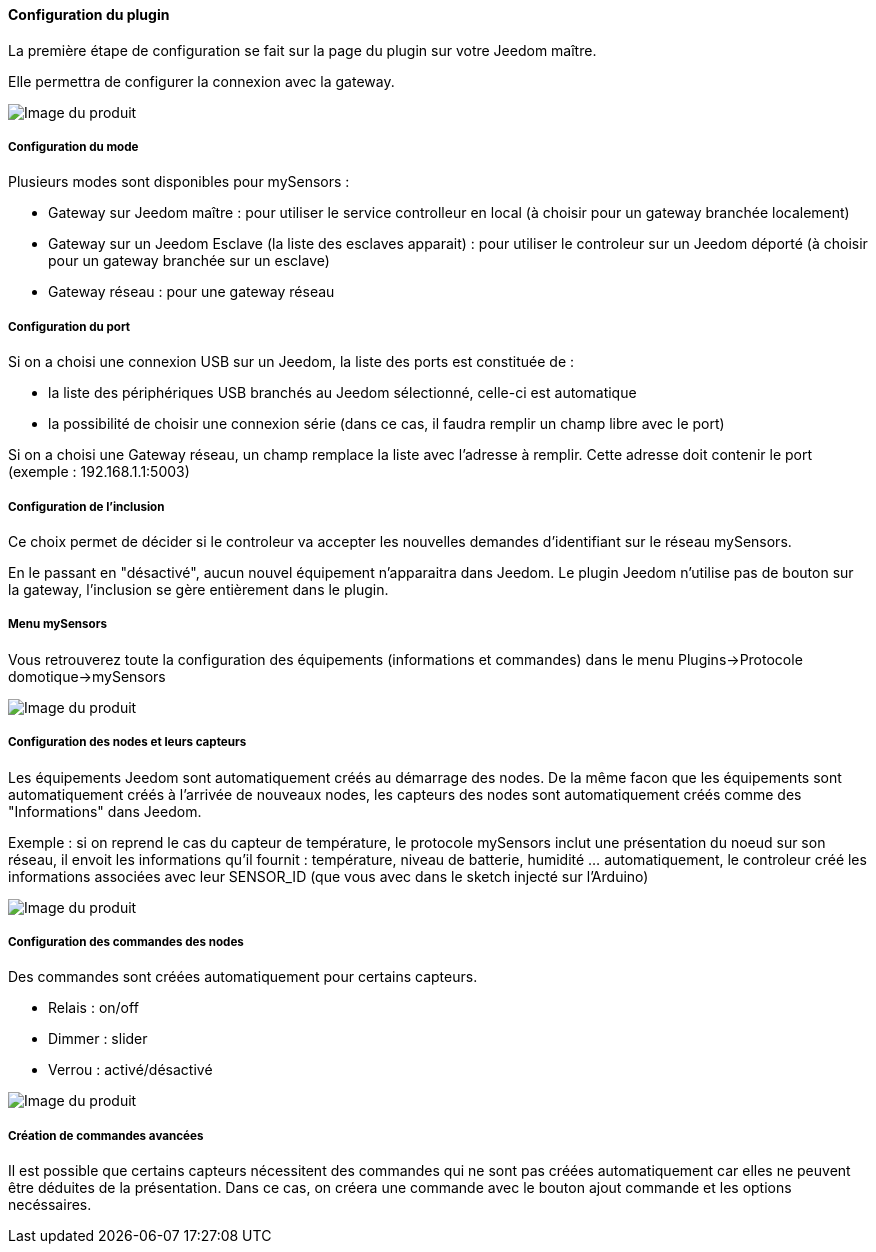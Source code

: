 ==== Configuration du plugin

La première étape de configuration se fait sur la page du plugin sur votre Jeedom maître.

Elle permettra de configurer la connexion avec la gateway.

image::../images/mySensors4.png[Image du produit]

===== Configuration du mode

Plusieurs modes sont disponibles pour mySensors :

  *  Gateway sur Jeedom maître : pour utiliser le service controlleur en local (à choisir pour un gateway branchée localement)

  *  Gateway sur un Jeedom Esclave (la liste des esclaves apparait) : pour utiliser le controleur sur un Jeedom déporté (à choisir pour un gateway branchée sur un esclave)

  *  Gateway réseau : pour une gateway réseau

===== Configuration du port

Si on a choisi une connexion USB sur un Jeedom, la liste des ports est constituée de :

  *  la liste des périphériques USB branchés au Jeedom sélectionné, celle-ci est automatique

  *  la possibilité de choisir une connexion série (dans ce cas, il faudra remplir un champ libre avec le port)

Si on a choisi une Gateway réseau, un champ remplace la liste avec l'adresse à remplir. Cette adresse doit contenir le port (exemple : 192.168.1.1:5003)

===== Configuration de l'inclusion

Ce choix permet de décider si le controleur va accepter les nouvelles demandes d'identifiant sur le réseau mySensors.

En le passant en "désactivé", aucun nouvel équipement n'apparaitra dans Jeedom. Le plugin Jeedom n'utilise pas de bouton sur la gateway, l'inclusion se gère entièrement dans le plugin.

===== Menu mySensors

Vous retrouverez toute la configuration des équipements (informations et commandes) dans le menu Plugins->Protocole domotique->mySensors 

image::../images/mySensors3.png[Image du produit]

===== Configuration des nodes et leurs capteurs

Les équipements Jeedom sont automatiquement créés au démarrage des nodes.
De la même facon que les équipements sont automatiquement créés à l'arrivée de nouveaux nodes, les capteurs des nodes sont automatiquement créés comme des "Informations" dans Jeedom.

Exemple : si on reprend le cas du capteur de température, le protocole mySensors inclut une présentation du noeud sur son réseau, il envoit les informations qu'il fournit : température, niveau de batterie, humidité ... automatiquement, le controleur créé les informations associées avec leur SENSOR_ID (que vous avec dans le sketch injecté sur l'Arduino) 

image::../images/mySensors2.png[Image du produit]

===== Configuration des commandes des nodes

Des commandes sont créées automatiquement pour certains capteurs.

* Relais : on/off

* Dimmer : slider

* Verrou : activé/désactivé

image::../images/mySensors1.png[Image du produit]

===== Création de commandes avancées

Il est possible que certains capteurs nécessitent des commandes qui ne sont pas créées automatiquement car elles ne peuvent être déduites de la présentation. Dans ce cas, on créera une commande avec le bouton ajout commande et les options necéssaires.
